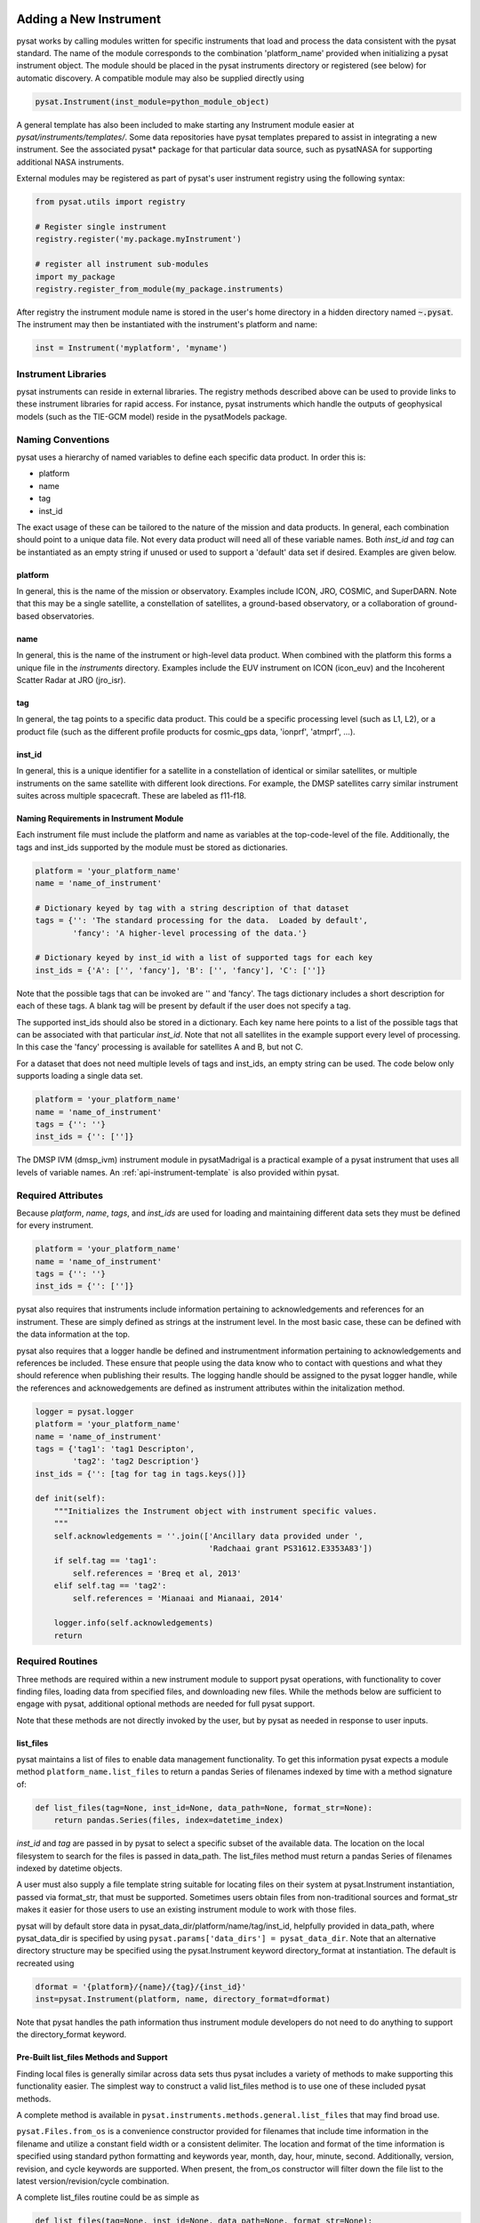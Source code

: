 .. _rst_new_inst:

Adding a New Instrument
=======================

pysat works by calling modules written for specific instruments
that load and process the data consistent with the pysat standard. The
name of the module corresponds to the combination 'platform_name' provided
when initializing a pysat instrument object. The module should be placed in
the pysat instruments directory or registered (see below) for automatic
discovery. A compatible module may also be supplied directly using

.. code:: Python

    pysat.Instrument(inst_module=python_module_object)


A general template has also been included to make starting any Instrument
module easier at `pysat/instruments/templates/`. Some data repositories have
pysat templates prepared to assist in integrating a new instrument. See
the associated pysat* package for that particular data source, such as
pysatNASA for supporting additional NASA instruments.

External modules may be registered as
part of pysat's user instrument registry using the following syntax:

.. code-block:: python

  from pysat.utils import registry

  # Register single instrument
  registry.register('my.package.myInstrument')

  # register all instrument sub-modules
  import my_package
  registry.register_from_module(my_package.instruments)

After registry the instrument module name is stored in the user's home
directory in a hidden directory named :code:`~.pysat`. The instrument may then
be instantiated with the instrument's platform and name:

.. code-block:: python

  inst = Instrument('myplatform', 'myname')


Instrument Libraries
--------------------
pysat instruments can reside in external libraries.  The registry methods
described above can be used to provide links to these instrument libraries
for rapid access. For instance, pysat instruments which handle the outputs
of geophysical models (such as the TIE-GCM model) reside in the pysatModels
package.


Naming Conventions
------------------

pysat uses a hierarchy of named variables to define each specific data product.
In order this is:

* platform
* name
* tag
* inst_id

The exact usage of these can be tailored to the nature of the mission and data
products.  In general, each combination should point to a unique data file.
Not every data product will need all of these variable names.  Both `inst_id`
and `tag` can be instantiated as an empty string if unused or used to
support a 'default' data set if desired. Examples are given below.

platform
^^^^^^^^

In general, this is the name of the mission or observatory.  Examples include
ICON, JRO, COSMIC, and SuperDARN.  Note that this may be a single satellite,
a constellation of satellites, a ground-based observatory, or a collaboration
of ground-based observatories.

name
^^^^

In general, this is the name of the instrument or high-level data product.
When combined with the platform this forms a unique file in the `instruments`
directory.  Examples include the EUV instrument on ICON (icon_euv) and the
Incoherent Scatter Radar at JRO (jro_isr).

tag
^^^

In general, the tag points to a specific data product.  This could be a
specific processing level (such as L1, L2), or a product file (such as the
different profile products for cosmic_gps data, 'ionprf', 'atmprf', ...).

inst_id
^^^^^^^

In general, this is a unique identifier for a satellite in a constellation of
identical or similar satellites, or multiple instruments on the same satellite
with different look directions.  For example, the DMSP satellites carry similar
instrument suites across multiple spacecraft.  These are labeled as f11-f18.

Naming Requirements in Instrument Module
^^^^^^^^^^^^^^^^^^^^^^^^^^^^^^^^^^^^^^^^

Each instrument file must include the platform and name as variables at the
top-code-level of the file.  Additionally, the tags and inst_ids supported by
the module must be stored as dictionaries.

.. code:: python

  platform = 'your_platform_name'
  name = 'name_of_instrument'

  # Dictionary keyed by tag with a string description of that dataset
  tags = {'': 'The standard processing for the data.  Loaded by default',
          'fancy': 'A higher-level processing of the data.'}

  # Dictionary keyed by inst_id with a list of supported tags for each key
  inst_ids = {'A': ['', 'fancy'], 'B': ['', 'fancy'], 'C': ['']}

Note that the possible tags that can be invoked are '' and 'fancy'.  The tags
dictionary includes a short description for each of these tags.  A blank tag
will be present by default if the user does not specify a tag.

The supported inst_ids should also be stored in a dictionary.  Each key name
here points to a list of the possible tags that can be associated with that
particular `inst_id`. Note that not all satellites in the example support
every level of processing. In this case the 'fancy' processing is available
for satellites A and B, but not C.

For a dataset that does not need multiple levels of tags and inst_ids, an empty
string can be used. The code below only supports loading a single data set.

.. code:: python

  platform = 'your_platform_name'
  name = 'name_of_instrument'
  tags = {'': ''}
  inst_ids = {'': ['']}

The DMSP IVM (dmsp_ivm) instrument module in pysatMadrigal is a practical
example of a pysat instrument that uses all levels of variable names.  An
:ref:`api-instrument-template` is also provided within pysat.

Required Attributes
-------------------

Because `platform`, `name`, `tags`, and `inst_ids` are used for loading and
maintaining different data sets they must be defined for every instrument.

.. code:: python

  platform = 'your_platform_name'
  name = 'name_of_instrument'
  tags = {'': ''}
  inst_ids = {'': ['']}

pysat also requires that instruments include information pertaining to
acknowledgements and references for an instrument.  These are simply defined as
strings at the instrument level.  In the most basic case, these can be defined
with the data information at the top.

pysat also requires that a logger handle be defined and instrumentment
information pertaining to acknowledgements and references be included.  These
ensure that people using the data know who to contact with questions and what
they should reference when publishing their results.  The logging handle should
be assigned to the pysat logger handle, while the references and acknowedgements
are defined as instrument attributes within the initalization method.

.. code:: python

  logger = pysat.logger
  platform = 'your_platform_name'
  name = 'name_of_instrument'
  tags = {'tag1': 'tag1 Descripton',
          'tag2': 'tag2 Description'}
  inst_ids = {'': [tag for tag in tags.keys()]}

  def init(self):
      """Initializes the Instrument object with instrument specific values.
      """
      self.acknowledgements = ''.join(['Ancillary data provided under ',
                                       'Radchaai grant PS31612.E3353A83'])
      if self.tag == 'tag1':
          self.references = 'Breq et al, 2013'
      elif self.tag == 'tag2':
          self.references = 'Mianaai and Mianaai, 2014'

      logger.info(self.acknowledgements)
      return

Required Routines
-----------------

Three methods are required within a new instrument module to support pysat
operations, with functionality to cover finding files, loading data from
specified files, and downloading new files. While the methods below are
sufficient to engage with pysat, additional optional methods are needed for
full pysat support.

Note that these methods are not directly invoked by the user, but by pysat
as needed in response to user inputs.


list_files
^^^^^^^^^^

pysat maintains a list of files to enable data management functionality. To get
this information pysat expects a module method ``platform_name.list_files`` to
return a pandas Series of filenames indexed by time with a method signature of:

.. code:: python

   def list_files(tag=None, inst_id=None, data_path=None, format_str=None):
       return pandas.Series(files, index=datetime_index)

`inst_id` and `tag` are passed in by pysat to select a specific subset of the
available data. The location on the local filesystem to search for the files
is passed in data_path. The list_files method must return
a pandas Series of filenames indexed by datetime objects.

A user must also supply a file template string suitable for locating files
on their system at pysat.Instrument instantiation, passed via format_str,
that must be supported. Sometimes users obtain files from non-traditional
sources and format_str makes it easier for those users to use an existing
instrument module to work with those files.

pysat will by default store data in pysat_data_dir/platform/name/tag/inst_id,
helpfully provided in data_path, where pysat_data_dir is specified by using
``pysat.params['data_dirs'] = pysat_data_dir``. Note that an alternative
directory structure may be specified using the pysat.Instrument keyword
directory_format at instantiation. The default is recreated using

.. code:: python

    dformat = '{platform}/{name}/{tag}/{inst_id}'
    inst=pysat.Instrument(platform, name, directory_format=dformat)

Note that pysat handles the path information thus instrument module developers
do not need to do anything to support the directory_format keyword.

Pre-Built list_files Methods and Support
^^^^^^^^^^^^^^^^^^^^^^^^^^^^^^^^^^^^^^^^

Finding local files is generally similar across data sets thus pysat
includes a variety of methods to make supporting this functionality easier.
The simplest way to construct a valid list_files method is to use one of these
included pysat methods.

A complete method is available
in ``pysat.instruments.methods.general.list_files`` that may find broad use.

``pysat.Files.from_os`` is a convenience constructor provided for filenames that
include time information in the filename and utilize a constant field width
or a consistent delimiter. The location and format of the time information is
specified using standard python formatting and keywords year, month, day, hour,
minute, second. Additionally, version, revision, and cycle keywords
are supported. When present, the from_os constructor will filter down the
file list to the latest version/revision/cycle combination.

A complete list_files routine could be as simple as

.. code:: python

   def list_files(tag=None, inst_id=None, data_path=None, format_str=None):
       if format_str is None:
           # set default string template consistent with files from
           # the data provider that will be supported by the instrument
           # module download method
           # template string below works for CINDI IVM data that looks like
           # 'cindi-2009310-ivm-v02.hdf'
           # format_str supported keywords: year, month, day,
           # hour, minute, second, version, revision, and cycle
           format_str = 'cindi-{year:4d}{day:03d}-ivm-v{version:02d}.hdf'
       return pysat.Files.from_os(data_path=data_path, format_str=format_str)

The constructor presumes the template string is for a fixed width format
unless a delimiter string is supplied. This constructor supports conversion
of years with only 2 digits and expands them to 4 using the
two_digit_year_break keyword. Note the support for format_str.

If the constructor is not appropriate, then lower level methods
within pysat._files may also be used to reduce the workload in adding a new
instrument. Note in pysat 3.0 this module will be renamed pysat.files for
greater visibility.

See pysat.utils.time.create_datetime_index for creating a datetime index for an
array of irregularly sampled times.

pysat will invoke the list_files method the first time a particular instrument
is instantiated. After the first instantiation, by default, pysat will not
search for instrument files as some missions can produce a large number of
files, which may take time to identify. The list of files associated
with an Instrument may be updated by adding ``update_files=True`` to the kwargs.

.. code:: python

   inst = pysat.Instrument(platform=platform, name=name, update_files=True)

The output provided by the ``list_files`` function above can be inspected
by calling ``inst.files.files``.


load
^^^^

Loading data is a fundamental activity for data science and is
required for all pysat instruments. The work invested by the instrument
module author makes it possible for users to work with the data easily.

The load module method signature should appear as:

.. code:: python

   def load(fnames, tag=None, inst_id=None):
       return data, meta

- fnames contains a list of filenames with the complete data path that
  pysat expects the routine to load data for. With most data sets
  the method should return the exact data that is within the file.
  However, pysat is also currently optimized for working with
  data by day. This can present some issues for data sets that are stored
  by month or by year. See ``instruments.methods.nasa_cdaweb.py`` for an example
  of returning daily data when stored by month.
- tag and inst_id specify the data set to be loaded
- The load routine should return a tuple with (data, pysat metadata object).
- `data` is a pandas DataFrame, column names are the data labels, rows are
  indexed by datetime objects.
- For multi-dimensional data, an xarray can be
  used instead. When returning xarray data, a variable at the top-level of the
  instrument module must be set:

.. code:: python

   pandas_format = False

- The pandas DataFrame or xarray needs to be indexed with datetime objects. For
  xarray objects this index needs to be named 'Epoch' or 'time'. In a future
  version the supported names for the time index may be reduced. 'Epoch'
  should be used for pandas though wider compatibility is expected.
- ``pysat.utils.create_datetime_index`` provides quick generation of an
  appropriate datetime index for irregularly sampled data sets with gaps

- A pysat meta object may be obtained from ``pysat.Meta()``. The :ref:`api-meta`
  object uses a pandas DataFrame indexed by variable name with columns for
  metadata parameters associated with that variable, including items like
  'units' and 'long_name'. A variety of parameters are included by default and
  additional arbitrary columns are allowed. See :ref:`api-meta` for more
  information on creating the initial metadata. Any values not set in the load
  routine will be set to the default values for that label type.
- Note that users may opt for a different
  naming scheme for metadata parameters thus the most general code for working
  with metadata uses the attached labels:

.. code:: python

   # Update units to meters, 'm' for variable
   inst.meta[variable, inst.units_label] = 'm'

- If metadata is already stored with the file, creating the Meta object is
  generally trivial. If this isn't the case, it can be tedious to fill out all
  information if there are many data parameters. In this case it may be easier
  to fill out a text file. A basic convenience function is provided for this
  situation. See ``pysat.Meta.from_csv`` for more information.

download
^^^^^^^^

Download support significantly lowers the hassle in dealing with any dataset.
To fetch data from the internet the download method should have the signature

.. code:: python

   def download(date_array, data_path=None, user=None, password=None):
       return

* date_array, a list of dates to download data for
* data_path, the full path to the directory to store data
* user, string for username
* password, string for password

The routine should download the data and write it to the disk at the data_path.

Optional Attributes
-------------------

Several attributes have default values that you may need to change depending on
how your data and files are structured.

directory_format
^^^^^^^^^^^^^^^^

Allows the specification of a custom directory naming structure, where the files
for this Instrument will be stored within the pysat data directory. If not set
or if set to ``None``, it defaults to '{platform}/{name}/{tag}/{inst_id}'. The string
format understands the keys `platform`, `name`, `tag`, and `inst_id`. This may
also be a function that takes `tag` and `inst_id` as input parameters and
returns an appropriate string.

file_format
^^^^^^^^^^^

Allows the specification of a custom file naming format. If not specified or set
to ``None``, the file naming provided by the `list_files` method will be used.
The filename must have some sort of time dependence in the name, and accepts
all of the datetime temporal attributes in additon to `version`, `revision`,
and `cycle`.  Wildcards (e.g., '?') may also be included in the filename.

multi_file_day
^^^^^^^^^^^^^^

This defaults to ``False``, which means that the files for this data set have
one or less.  If your data set consists of multiple files per day, and the files contain data across daybreaks, this
attribute should be set to ``True``.

orbit_info
^^^^^^^^^^

A dictionary of with keys `index`, `kind`, and `period` that specify the
information needed to create orbits for a satellite Instrument.  See
:ref:`api-orbits` for more information.

pandas_format
^^^^^^^^^^^^^

This defaults to ``True`` and assumes the data are organized as a time series,
allowing them to be stored as a pandas DataFrame. Setting this attribute to
``False`` tells pysat that the data will be stored in an xarray Dataset.


Optional Routines and Support
-----------------------------

Custom Keywords in Support Methods
^^^^^^^^^^^^^^^^^^^^^^^^^^^^^^^^^^

If provided, pysat supports the definition and use of keywords for an
instrument module so that users may define their preferred default values. A custom
keyword for an instrument module must be defined in each function that
will receive that keyword argument if provided by the user. All instrument
functions, ``init``, ``preprocess``, ``load``, ``clean``, ``list_files``,
``list_remote_files``, and ``download`` support custom keywords. The same
keyword may be used in more than one function but the same value will be passed
to each.

An example ``load`` function definition with two custom keyword arguments.

.. code:: python

   def load(fnames, tag=None, inst_id=None, custom1=default1, custom2=default2):
       return data, meta

If a user provides ``custom1`` or ``custom2`` at instantiation, then pysat will
pass those custom keyword arguments to ``load`` with every call.
All user provided custom keywords are copied into the
Instrument object itself under ``inst.kwargs`` for use in other areas. All
available keywords, including default values, are also grouped by relevant
function in a dictionary, ``inst.kwargs_supported``, attached to the Instrument
object. Updates to values in ``inst.kwargs`` will be propagated to the relevant
function the next time that function is invoked.

.. code:: python

   inst = pysat.Instrument(platform, name, custom1=new_value)

   # Show user supplied value for custom1 keyword for the 'load' function
   print(inst.kwargs['load']['custom1'])

   # Show default value applied for custom2 keyword
   print(inst.kwargs_supported['load']['custom2'])

   # Show keywords reserved for use by pysat
   print(inst.kwargs_reserved)

If a user supplies a keyword that is reserved or not supported by pysat, or by
any specific instrument module function, then an error is raised. Reserved
keywords are 'fnames', 'inst_id', 'tag', 'date_array', 'data_path',
'format_str', 'supported_tags', 'start', 'stop', and 'freq'.


init
^^^^

If present, the instrument init method runs once at instrument instantiation.

.. code:: python

   def init(inst):
       return None

`inst` is a ``pysat.Instrument()`` object. ``init`` should modify `inst`
in-place as needed; equivalent to a custom routine.


preprocess
^^^^^^^^^^

First custom function applied, once per instrument load.  Designed for standard
instrument preprocessing.

.. code:: python

   def preprocess(inst):
       return None

`inst` is a ``pysat.Instrument()`` object. ``preprocess`` should modify `inst`
in-place as needed; equivalent to a custom routine.

clean
^^^^^

Cleans instrument for levels supplied in inst.clean_level.
  * 'clean' : expectation of good data
  * 'dusty' : probably good data, use with caution
  * 'dirty' : minimal cleaning, only blatant instrument errors removed
  * 'none'  : no cleaning, routine not called

.. code:: python

   def clean(inst):
       return None

`inst` is a ``pysat.Instrument()`` object. ``clean`` should modify `inst`
in-place as needed; equivalent to a custom routine.

list_remote_files
^^^^^^^^^^^^^^^^^

Returns a list of available files on the remote server. This method is required
for the Instrument module to support the ``download_updated_files`` method,
which makes it trivial for users to ensure they always have the most up to date
data. pysat developers highly encourage the development of this method, when
possible.

.. code:: python

    def list_remote_files(inst):
        return list_like

This method is called by several internal pysat functions, and can be directly
called by the user through the ``inst.remote_file_list`` command.  The user can
search for subsets of files through optional keywords, such as

.. code:: python

    inst.remote_file_list(year=2019)
    inst.remote_file_list(year=2019, month=1, day=1)


Logging
-------

pysat is connected to the Python logging module. This allows users to set
the desired level of direct feedback, as well as where feedback statements
are delivered. The following line in each module is encouraged at the top-level
so that the instrument module can provide feedback using the same mechanism

.. code:: Python

    logger = pysat.logger


Within any instrument module,

.. code:: Python

    logger.info(information_string)
    logger.warning(warning_string)
    logger.debug(debug_string)

will direct information, warnings, and debug statements appropriately.


Testing Support
===============
All modules defined in the __init__.py for pysat/instruments are automatically
tested when pysat code is tested. To support testing all of the required
routines, additional information is required by pysat.

Below is example code from the pysatMadrigal Instrument module, dmsp_ivm.py. The
attributes are set at the top level simply by defining variable names with the
proper info. The various satellites within DMSP, F11, F12, F13 are separated
out using the inst_id parameter. 'utd' is used as a tag to delineate that the
data contains the UTD developed quality flags.

.. code:: python

   # ------------------------------------------
   # Instrument attributes

   platform = 'dmsp'
   name = 'ivm'
   tags = {'utd': 'UTDallas DMSP data processing',
           '': 'Level 2 data processing'}
   inst_ids = {'f11': ['utd', ''], 'f12': ['utd', ''], 'f13': ['utd', ''],
               'f14': ['utd', ''], 'f15': ['utd', ''], 'f16': [''], 'f17': [''],
               'f18': ['']}

   # ...more useful code bits here...

   # ------------------------------------------
   # Instrument test attributes

   _test_dates = {
       'f11': {tag: dt.datetime(1998, 1, 2) for tag in inst_ids['f11']},
       'f12': {tag: dt.datetime(1998, 1, 2) for tag in inst_ids['f12']},
       'f13': {tag: dt.datetime(1998, 1, 2) for tag in inst_ids['f13']},
       'f14': {tag: dt.datetime(1998, 1, 2) for tag in inst_ids['f14']},
       'f15': {tag: dt.datetime(2017, 12, 30) for tag in inst_ids['f15']},
       'f16': {tag: dt.datetime(2009, 1, 1) for tag in inst_ids['f16']},
       'f17': {tag: dt.datetime(2009, 1, 1) for tag in inst_ids['f17']},
       'f18': {tag: dt.datetime(2017, 12, 30) for tag in inst_ids['f18']}}

   # ...more useful code bits follow...


The rationale behind the variable names is explained above under Naming
Conventions.  What is important here are the `_test_dates`. Each of these points
to a specific date for which the unit tests will attempt to download and load
data as part of end-to-end testing.  Make sure that the data exists for the
given date. The tags without test dates will not be tested. The leading
underscore in `_test_dates` ensures that this information is not added to the
instrument's meta attributes, so it will not be present in IO operations.

The standardized pysat tests are available in pysat.tests.instrument_test_class.
The test collection test_instruments.py imports this class, collects a list of
all available instruments (including potential tag / inst_id combinations),
and runs the tests using pytestmark.  By default, pysat assumes that your
instrument has a fully functional download routine, and will run an end-to-end
test.  If this is not the case, see the next section.

Special Test Configurations
---------------------------
No Download Available
^^^^^^^^^^^^^^^^^^^^^

Some instruments simply don't have download routines available.  It could be
that data is not yet publicly available, or it may be a model run that is
locally generated.  To let the test routines know this is the case, the
`_test_download` flag is used.  This flag uses the same dictionary
structure as `_test_dates`.

For instance, say we have an instrument team that wants to use pysat to
manage their data products.  Level 1 data is locally generated by the team,
and Level 2 data is provided to a public repository.  The instrument should
be set up as follows:

.. code:: python

   platform = 'newsat'
   name = 'data'
   tags = {'Level_1': 'Level 1 data, locally generated',
           'Level_2': 'Level 2 data, available via the web'}
   inst_ids = {'': ['Level_1', 'Level_2']}
   _test_dates = {'': {'Level_1': dt.datetime(2020, 1, 1),
                       'Level_2': dt.datetime(2020, 1, 1)}}
   _test_download = {'': {'Level_1': False,
                          'Level_2': True}}

        return


Supported Instrument Templates
------------------------------

Instrument templates may be found at ``pysat.instruments.templates``
and supporting methods may be found at ``pysat.instruments.methods``.

General
^^^^^^^

A general instrument template is included with pysat,
``pysat.instruments.templates.template_instrument``,
that has the full set
of required and optional methods, and docstrings, that may be used as a
starting point for adding a new instrument to pysat.

Note that there are general supporting methods for adding an Instrument.
See :ref:`api-methods-general` for more.

This tells the test routines to skip the download / load tests for Level 1 data.
Instead, the download function for this flag will be tested to see if it has an
appropriate user warning that downloads are not available.

Note that pysat assumes that this flag is True if no variable is present.
Thus specifying only ``_test_download = {'': {'Level_1': False}}`` has the
same effect, and Level 2 tests will still be run.

FTP Access
^^^^^^^^^^

Another thing to note about testing is that the Travis CI environment used to
automate the tests is not compatible with FTP downloads.  For this reason,
HTTPS access is preferred whenever possible.  However, if this is not the case,
the `_test_download_travis` flag can be used.  This has a similar function,
except that it skips the download tests if on Travis CI, but will run those
tests if run locally.

.. code:: python

   platform = 'newsat'
   name = 'data'
   tags = {'Level_1': 'Level 1 data, FTP accessible',
           'Level_2': 'Level 2 data, available via the web'}
   inst_ids = {'': ['Level_1', 'Level_2']}
   _test_dates = {'': {'Level_1': dt.datetime(2020, 1, 1),
                       'Level_2': dt.datetime(2020, 1, 1)}}
   _test_download_travis = {'': {'Level_1': False}}

Note that here we use the streamlined flag definition and only call out the
tag that is False.  The other is True by default.

Password Protected Data
^^^^^^^^^^^^^^^^^^^^^^^

Another potential issue is that some instruments have download routines,
but should not undergo automated download tests because it would require
the  user to save a password in a potentially public location.  The
`_password_req` flag is used to skip both the download tests and the
download warning message tests, since a functional download routine is
present.

.. code:: python

   platform = 'newsat'
   name = 'data'
   tags = {'Level_1': 'Level 1 data, password protected',
           'Level_2': 'Level 2 data, available via the web'}
   inst_ids = {'': ['Level_1', 'Level_2']}
   _test_dates = {'': {'Level_1': dt.datetime(2020, 1, 1),
                       'Level_2': dt.datetime(2020, 1, 1)}}
   _password_req = {'': {'Level_1': False}}


Data Acknowledgements
---------------------

Acknowledging the source of data is key for scientific collaboration.  This can
generally be put in the `init` function of each instrument.

.. code:: Python

    def init(self):
        """Initializes the Instrument object with instrument specific values.
        """

        self.acknowledgements = acknowledgements_string
        self.references = references_string
        logger.info(self.acknowledgements)

        return


Supported Instrument Templates
------------------------------

Instrument templates may be found at ``pysat.instruments.templates``
and supporting methods may be found at ``pysat.instruments.methods``.

General
^^^^^^^

A general instrument template is included with pysat,
``pysat.instruments.templates.template_instrument``,
that has the full set
of required and optional methods and docstrings, which may be used as a
starting point for adding a new instrument to pysat.

Note that there are general supporting methods for adding an Instrument.
See :ref:`api-methods-general` for more.

